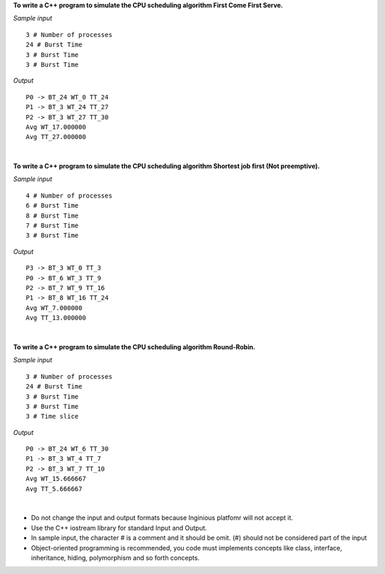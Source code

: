 .. raw:: html

    <style> .help {color:#2B770E;} </style>

.. role:: help

.. class:: text-justify

 **To write a C++ program to simulate the CPU scheduling algorithm First Come First Serve.**

.. container:: row

    .. container:: col-md-6 text-justify

        *Sample input*

        ::

            3 # Number of processes
            24 # Burst Time
            3 # Burst Time
            3 # Burst Time

    .. container:: col-md-6 text-justify

        *Output*

        ::

            P0 -> BT_24 WT_0 TT_24
            P1 -> BT_3 WT_24 TT_27
            P2 -> BT_3 WT_27 TT_30
            Avg WT_17.000000
            Avg TT_27.000000

|

.. class:: text-justify

 **To write a C++ program to simulate the CPU scheduling algorithm Shortest job first (Not preemptive).**

.. container:: row

    .. container:: col-md-6 text-justify

        *Sample input*

        ::

            4 # Number of processes
            6 # Burst Time
            8 # Burst Time
            7 # Burst Time
            3 # Burst Time

    .. container:: col-md-6 text-justify

        *Output*

        ::

            P3 -> BT_3 WT_0 TT_3
            P0 -> BT_6 WT_3 TT_9
            P2 -> BT_7 WT_9 TT_16
            P1 -> BT_8 WT_16 TT_24
            Avg WT_7.000000
            Avg TT_13.000000

|

.. class:: text-justify

 **To write a C++ program to simulate the CPU scheduling algorithm Round-Robin.**

.. container:: row

    .. container:: col-md-6 text-justify

        *Sample input*

        ::

            3 # Number of processes
            24 # Burst Time
            3 # Burst Time
            3 # Burst Time
            3 # Time slice

    .. container:: col-md-6 text-justify

        *Output*

        ::

            P0 -> BT_24 WT_6 TT_30
            P1 -> BT_3 WT_4 TT_7
            P2 -> BT_3 WT_7 TT_10
            Avg WT_15.666667
            Avg TT_5.666667

|

.. class:: text-justify

    - :help:`Do not change the input and output formats because Inginious platfomr will not accept it.`
    - :help:`Use the C++ iostream library for standard Input and Output.`
    - :help:`In sample input, the character # is a comment and it should be omit. (#) should not be considered part of the input`
    - :help:`Object-oriented programming is recommended, you code must implements concepts like class, interface, inheritance, hiding, polymorphism and so forth concepts.`







